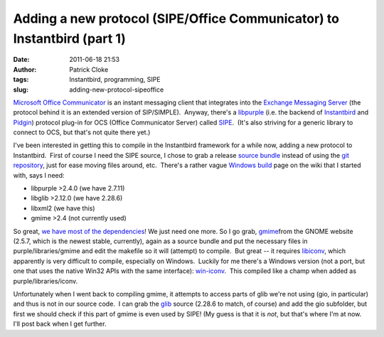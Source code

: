 Adding a new protocol (SIPE/Office Communicator) to Instantbird (part 1)
########################################################################
:date: 2011-06-18 21:53
:author: Patrick Cloke
:tags: Instantbird, programming, SIPE
:slug: adding-new-protocol-sipeoffice

`Microsoft Office Communicator`_ is an instant messaging client that
integrates into the `Exchange Messaging Server`_ (the protocol behind it
is an extended version of SIP/SIMPLE).  Anyway, there's a `libpurple`_
(i.e. the backend of `Instantbird`_ and `Pidgin`_) protocol plug-in for
OCS (Office Communicator Server) called `SIPE`_.  (It's also striving
for a generic library to connect to OCS, but that's not quite there
yet.)

I've been interested in getting this to compile in the Instantbird
framework for a while now, adding a new protocol to Instantbird.  First
of course I need the SIPE source, I chose to grab a release `source
bundle`_ instead of using the `git repository`_, just for ease moving
files around, etc.  There's a rather vague `Windows build`_ page on the
wiki that I started with, says I need:

-  libpurple >2.4.0 (we have 2.7.11)
-  libglib >2.12.0 (we have 2.28.6)
-  libxml2 (we have this)
-  gmime >2.4 (not currently used)

So great, `we have most of the dependencies`_! We just need one more.
So I go grab, `gmime`_\ from the GNOME website (2.5.7, which is the
newest stable, currently), again as a source bundle and put the
necessary files in purple/libraries/gmime and edit the makefile so it
will (attempt) to compile.  But great -- it requires `libiconv`_, which
apparently is very difficult to compile, especially on Windows.  Luckily
for me there's a Windows version (not a port, but one that uses the
native Win32 APIs with the same interface): `win-iconv`_.  This compiled
like a champ when added as purple/libraries/iconv.

Unfortunately when I went back to compiling gmime, it attempts to
access parts of glib we're not using (gio, in particular) and thus is
not in our source code.  I can grab the `glib`_ source (2.28.6 to match,
of course) and add the gio subfolder, but first we should check if this
part of gmime is even used by SIPE! (My guess is that it is *not*, but
that's where I'm at now.  I'll post back when I get further.

.. _Microsoft Office Communicator: http://en.wikipedia.org/wiki/Office_Communicator
.. _Exchange Messaging Server: http://en.wikipedia.org/wiki/Microsoft_Exchange_Server
.. _libpurple: http://developer.pidgin.im/wiki/WhatIsLibpurple
.. _Instantbird: http://instantbird.com/
.. _Pidgin: http://pidgin.im/
.. _SIPE: http://sipe.sourceforge.net/
.. _source bundle: http://sourceforge.net/projects/sipe/files/sipe/pidgin-sipe-1.11.2/
.. _git repository: 
.. _Windows build: http://sourceforge.net/apps/mediawiki/sipe/index.php?title=Windows_Build
.. _we have most of the dependencies: https://wiki.instantbird.org/Instantbird:Third_party_code
.. _gmime: http://developer.gnome.org/gmime/
.. _libiconv: http://www.gnu.org/software/libiconv/
.. _win-iconv: http://code.google.com/p/win-iconv/
.. _glib: http://developer.gnome.org/glib/
